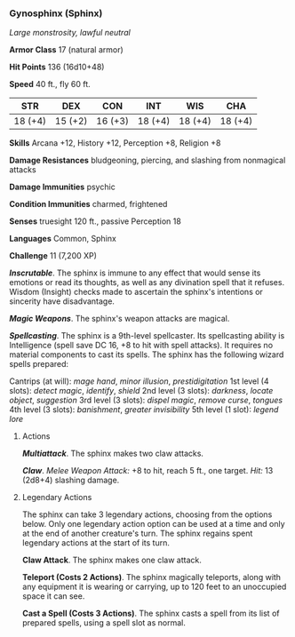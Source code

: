 *** Gynosphinx (Sphinx)
:PROPERTIES:
:CUSTOM_ID: gynosphinx-sphinx
:END:
/Large monstrosity, lawful neutral/

*Armor Class* 17 (natural armor)

*Hit Points* 136 (16d10+48)

*Speed* 40 ft., fly 60 ft.

| STR     | DEX     | CON     | INT     | WIS     | CHA     |
|---------+---------+---------+---------+---------+---------|
| 18 (+4) | 15 (+2) | 16 (+3) | 18 (+4) | 18 (+4) | 18 (+4) |

*Skills* Arcana +12, History +12, Perception +8, Religion +8

*Damage Resistances* bludgeoning, piercing, and slashing from nonmagical
attacks

*Damage Immunities* psychic

*Condition Immunities* charmed, frightened

*Senses* truesight 120 ft., passive Perception 18

*Languages* Common, Sphinx

*Challenge* 11 (7,200 XP)

*/Inscrutable/*. The sphinx is immune to any effect that would sense its
emotions or read its thoughts, as well as any divination spell that it
refuses. Wisdom (Insight) checks made to ascertain the sphinx's
intentions or sincerity have disadvantage.

*/Magic Weapons/*. The sphinx's weapon attacks are magical.

*/Spellcasting/*. The sphinx is a 9th-level spellcaster. Its
spellcasting ability is Intelligence (spell save DC 16, +8 to hit with
spell attacks). It requires no material components to cast its spells.
The sphinx has the following wizard spells prepared:

Cantrips (at will): /mage hand/, /minor illusion/, /prestidigitation/
1st level (4 slots): /detect magic/, /identify/, /shield/ 2nd level (3
slots): /darkness/, /locate object/, /suggestion/ 3rd level (3 slots):
/dispel magic/, /remove curse/, /tongues/ 4th level (3 slots):
/banishment/, /greater invisibility/ 5th level (1 slot): /legend lore/

****** Actions
:PROPERTIES:
:CUSTOM_ID: actions
:END:
*/Multiattack/*. The sphinx makes two claw attacks.

*/Claw/*. /Melee Weapon Attack:/ +8 to hit, reach 5 ft., one target.
/Hit:/ 13 (2d8+4) slashing damage.

****** Legendary Actions
:PROPERTIES:
:CUSTOM_ID: legendary-actions
:END:
The sphinx can take 3 legendary actions, choosing from the options
below. Only one legendary action option can be used at a time and only
at the end of another creature's turn. The sphinx regains spent
legendary actions at the start of its turn.

*Claw Attack*. The sphinx makes one claw attack.

*Teleport (Costs 2 Actions)*. The sphinx magically teleports, along with
any equipment it is wearing or carrying, up to 120 feet to an unoccupied
space it can see.

*Cast a Spell (Costs 3 Actions)*. The sphinx casts a spell from its list
of prepared spells, using a spell slot as normal.
